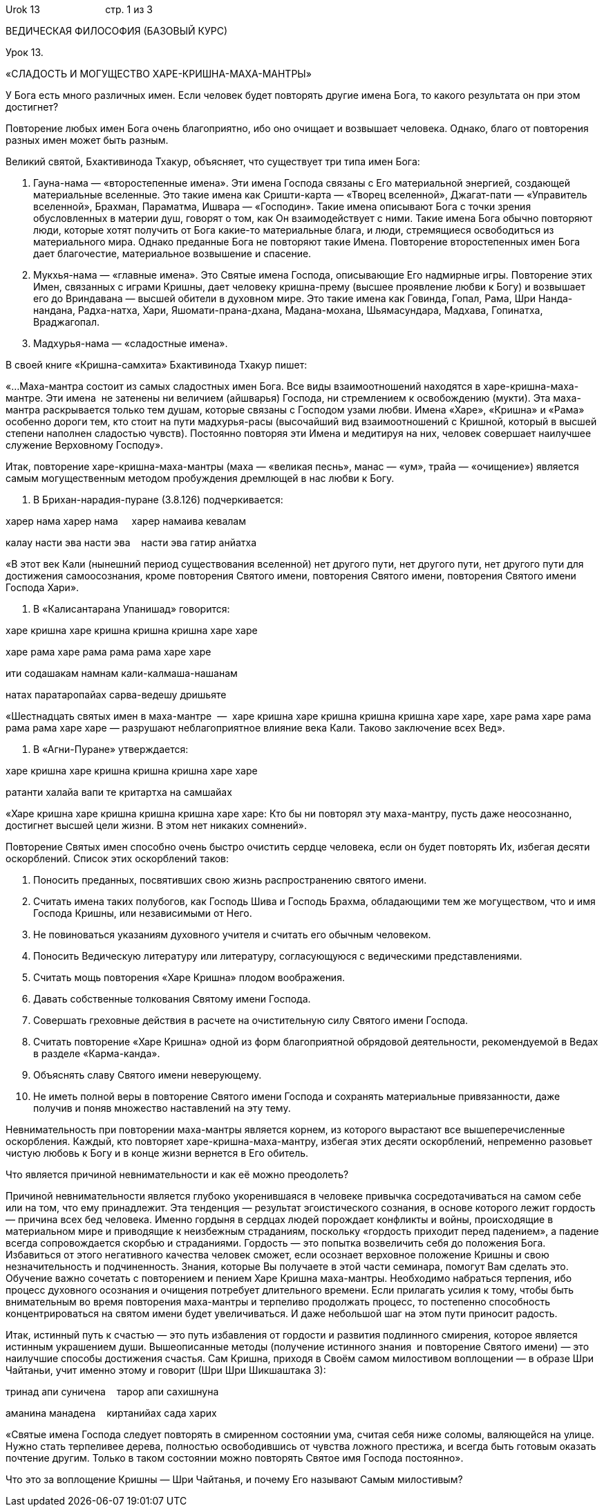 Urok 13                        стр. 1 из 3

ВЕДИЧЕСКАЯ ФИЛОСОФИЯ (БАЗОВЫЙ КУРС)

Урок 13.

«СЛАДОСТЬ И МОГУЩЕСТВО ХАРЕ-КРИШНА-МАХА-МАНТРЫ»

У Бога есть много различных имен. Если человек будет повторять другие
имена Бога, то какого результата он при этом достигнет?

Повторение любых имен Бога очень благоприятно, ибо оно очищает и
возвышает человека. Однако, благо от повторения разных имен может быть
разным.

Великий святой, Бхактивинода Тхакур, объясняет, что существует три типа
имен Бога:

1.  Гауна-нама — «второстепенные имена». Эти имена Господа связаны с Его
материальной энергией, создающей материальные вселенные. Это такие имена
как Сришти-карта — «Творец вселенной», Джагат-пати — «Управитель
вселенной», Брахман, Параматма, Ишвара — «Господин». Такие имена
описывают Бога с точки зрения обусловленных в материи душ, говорят о
том, как Он взаимодействует с ними. Такие имена Бога обычно повторяют
люди, которые хотят получить от Бога какие-то материальные блага, и
люди, стремящиеся освободиться из материального мира. Однако преданные
Бога не повторяют такие Имена. Повторение второстепенных имен Бога дает
благочестие, материальное возвышение и спасение.

1.  Мукхья-нама — «главные имена». Это Святые имена Господа, описывающие
Его надмирные игры. Повторение этих Имен, связанных с играми Кришны,
дает человеку кришна-прему (высшее проявление любви к Богу) и возвышает
его до Вриндавана — высшей обители в духовном мире. Это такие имена как
Говинда, Гопал, Рама, Шри Нанда-нандана, Радха-натха, Хари,
Яшомати-прана-дхана, Мадана-мохана, Шьямасундара, Мадхава, Гопинатха,
Враджагопал.

1.  Мадхурья-нама — «сладостные имена».

В своей книге «Кришна-самхита» Бхактивинода Тхакур пишет:

«…Маха-мантра состоит из самых сладостных имен Бога. Все виды
взаимоотношений находятся в харе-кришна-маха-мантре. Эти имена  не
затенены ни величием (айшварья) Господа, ни стремлением к освобождению
(мукти). Эта маха-мантра раскрывается только тем душам, которые связаны
с Господом узами любви. Имена «Харе», «Кришна» и «Рама» особенно дороги
тем, кто стоит на пути мадхурья-расы (высочайший вид взаимоотношений с
Кришной, который в высшей степени наполнен сладостью чувств). Постоянно
повторяя эти Имена и медитируя на них, человек совершает наилучшее
служение Верховному Господу».

Итак, повторение харе-кришна-маха-мантры (маха — «великая песнь», манас
— «ум», трайа — «очищение») является самым могущественным методом
пробуждения дремлющей в нас любви к Богу.

1.  В Брихан-нарадия-пуране (3.8.126) подчеркивается:

харер нама харер нама     харер намаива кевалам

калау насти эва насти эва    насти эва гатир анйатха

«В этот век Кали (нынешний период существования вселенной) нет другого
пути, нет другого пути, нет другого пути для достижения самоосознания,
кроме повторения Святого имени, повторения Святого имени, повторения
Святого имени Господа Хари».

1.  В «Калисантарана Упанишад» говорится:

харе кришна харе кришна кришна кришна харе харе

харе рама харе рама рама рама харе харе

ити содашакам намнам кали-калмаша-нашанам

натах паратаропайах сарва-ведешу дришьяте

«Шестнадцать святых имен в маха-мантре  —  харе кришна харе кришна
кришна кришна харе харе, харе рама харе рама рама рама харе харе —
разрушают неблагоприятное влияние века Кали. Таково заключение всех
Вед».

1.  В «Агни-Пуране» утверждается:

харе кришна харе кришна кришна кришна харе харе

ратанти халайа вапи те критартха на самшайах

«Харе кришна харе кришна кришна кришна харе харе: Кто бы ни повторял эту
маха-мантру, пусть даже неосознанно, достигнет высшей цели жизни. В этом
нет никаких сомнений».

Повторение Святых имен способно очень быстро очистить сердце человека,
если он будет повторять Их, избегая десяти оскорблений. Список этих
оскорблений таков:

1.  Поносить преданных, посвятивших свою жизнь распространению святого
имени.
2.  Считать имена таких полубогов, как Господь Шива и Господь Брахма,
обладающими тем же могуществом, что и имя Господа Кришны, или
независимыми от Него.
3.  Не повиноваться указаниям духовного учителя и считать его обычным
человеком.
4.  Поносить Ведическую литературу или литературу, согласующуюся с
ведическими представлениями.
5.  Считать мощь повторения «Харе Кришна» плодом воображения.
6.  Давать собственные толкования Святому имени Господа.
7.  Совершать греховные действия в расчете на очистительную силу Святого
имени Господа.
8.  Считать повторение «Харе Кришна» одной из форм благоприятной
обрядовой деятельности, рекомендуемой в Ведах в разделе «Карма-канда».
9.  Объяснять славу Святого имени неверующему.
10. Не иметь полной веры в повторение Святого имени Господа и сохранять
материальные привязанности, даже получив и поняв множество наставлений
на эту тему.

Невнимательность при повторении маха-мантры является корнем, из которого
вырастают все вышеперечисленные оскорбления. Каждый, кто повторяет
харе-кришна-маха-мантру, избегая этих десяти оскорблений, непременно
разовьет чистую любовь к Богу и в конце жизни вернется в Его обитель.

Что является причиной невнимательности и как её можно преодолеть?

Причиной невнимательности является глубоко укоренившаяся в человеке
привычка сосредотачиваться на самом себе или на том, что ему
принадлежит. Эта тенденция — результат эгоистического сознания, в основе
которого лежит гордость — причина всех бед человека. Именно гордыня в
сердцах людей порождает конфликты и войны, происходящие в материальном
мире и приводящие к неизбежным страданиям, поскольку «гордость приходит
перед падением», а падение всегда сопровождается скорбью и страданиями.
Гордость — это попытка возвеличить себя до положения Бога. Избавиться от
этого негативного качества человек сможет, если осознает верховное
положение Кришны и свою незначительность и подчиненность. Знания,
которые Вы получаете в этой части семинара, помогут Вам сделать это.
Обучение важно сочетать с повторением и пением Харе Кришна маха-мантры.
Необходимо набраться терпения, ибо процесс духовного осознания и
очищения потребует длительного времени. Если прилагать усилия к тому,
чтобы быть внимательным во время повторения маха-мантры и терпеливо
продолжать процесс, то постепенно способность концентрироваться на
святом имени будет увеличиваться. И даже небольшой шаг на этом пути
приносит радость.

Итак, истинный путь к счастью — это путь избавления от гордости и
развития подлинного смирения, которое является истинным украшением души.
Вышеописанные методы (получение истинного знания  и повторение Святого
имени) — это наилучшие способы достижения счастья. Сам Кришна, приходя в
Своём самом милостивом воплощении — в образе Шри Чайтаньи, учит именно
этому и говорит (Шри Шри Шикшаштака 3):

тринад апи суничена    тарор апи сахишнуна

аманина манадена    киртанийах сада харих

«Святые имена Господа следует повторять в смиренном состоянии ума,
считая себя ниже соломы, валяющейся на улице. Нужно стать терпеливее
дерева, полностью освободившись от чувства ложного престижа, и всегда
быть готовым оказать почтение другим. Только в таком состоянии можно
повторять Святое имя Господа постоянно».

Что это за воплощение Кришны — Шри Чайтанья, и почему Его называют Самым
милостивым?
